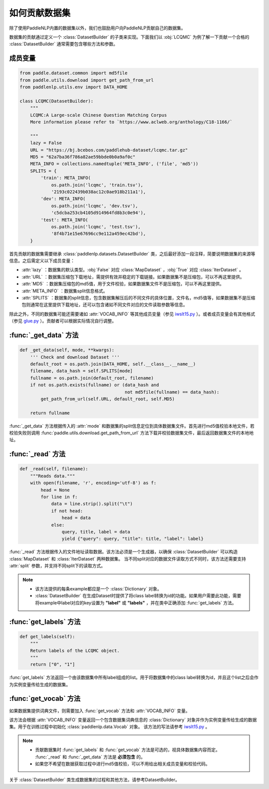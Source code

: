 ==============
如何贡献数据集
==============

除了使用PaddleNLP内置的数据集以外，我们也鼓励用户向PaddleNLP贡献自己的数据集。

数据集的贡献通过定义一个 :class:`DatasetBuilder` 的子类来实现。下面我们以 :obj:`LCQMC` 为例了解一下贡献一个合格的 :class:`DatasetBuilder` 通常需要包含哪些方法和参数。

成员变量
---------------

.. code-block::

    from paddle.dataset.common import md5file
    from paddle.utils.download import get_path_from_url
    from paddlenlp.utils.env import DATA_HOME

    class LCQMC(DatasetBuilder):
        """
        LCQMC:A Large-scale Chinese Question Matching Corpus
        More information please refer to `https://www.aclweb.org/anthology/C18-1166/`

        """
        lazy = False
        URL = "https://bj.bcebos.com/paddlehub-dataset/lcqmc.tar.gz"
        MD5 = "62a7ba36f786a82ae59bbde0b0a9af0c"
        META_INFO = collections.namedtuple('META_INFO', ('file', 'md5'))
        SPLITS = {
            'train': META_INFO(
                os.path.join('lcqmc', 'train.tsv'),
                '2193c022439b038ac12c0ae918b211a1'),
            'dev': META_INFO(
                os.path.join('lcqmc', 'dev.tsv'),
                'c5dcba253cb4105d914964fd8b3c0e94'),
            'test': META_INFO(
                os.path.join('lcqmc', 'test.tsv'),
                '8f4b71e15e67696cc9e112a459ec42bd'),
        }
    
首先贡献的数据集需要继承 :class:`paddlenlp.datasets.DatasetBuilder` 类，之后最好添加一段注释，简要说明数据集的来源等信息。之后需定义以下成员变量：

- :attr:`lazy` ：数据集的默认类型。:obj:`False` 对应 :class:`MapDataset` ，:obj:`True` 对应 :class:`IterDataset` 。
- :attr:`URL` ：数据集压缩包下载地址，需提供有效并稳定的下载链接。如果数据集不是压缩包，可以不再这里提供。
- :attr:`MD5` ：数据集压缩包的md5值，用于文件校验，如果数据集文件不是压缩包，可以不再这里提供。
- :attr:`META_INFO` ：数据集split信息格式。
- :attr:`SPLITS` ：数据集的split信息，包含数据集解压后的不同文件的具体位置，文件名，md5值等，如果数据集不是压缩包则通常在这里提供下载地址，还可以包含诸如不同文件对应的文件读取参数等信息。

除此之外，不同的数据集可能还需要诸如 :attr:`VOCAB_INFO` 等其他成员变量（参见 `iwslt15.py <https://github.com/PaddlePaddle/PaddleNLP/blob/develop/paddlenlp/datasets/experimental/iwslt15.py>`__ ）。或者成员变量会有其他格式（参见 `glue.py <https://github.com/PaddlePaddle/PaddleNLP/blob/develop/paddlenlp/datasets/experimental/glue.py>`__ ）。贡献者可以根据实际情况自行调整。

:func:`_get_data` 方法
-----------------------

.. code-block::

    def _get_data(self, mode, **kwargs):
        ''' Check and download Dataset '''
        default_root = os.path.join(DATA_HOME, self.__class__.__name__)
        filename, data_hash = self.SPLITS[mode]
        fullname = os.path.join(default_root, filename)
        if not os.path.exists(fullname) or (data_hash and
                                            not md5file(fullname) == data_hash):
            get_path_from_url(self.URL, default_root, self.MD5)

        return fullname

:func:`_get_data` 方法根据传入的 :attr:`mode` 和数据集的split信息定位到具体数据集文件。首先进行md5值校验本地文件，若校验失败则调用 :func:`paddle.utils.download.get_path_from_url` 方法下载并校验数据集文件，最后返回数据集文件的本地地址。

:func:`_read` 方法
-----------------------

.. code-block::

    def _read(self, filename):
        """Reads data."""
        with open(filename, 'r', encoding='utf-8') as f:
            head = None
            for line in f:
                data = line.strip().split("\t")
                if not head:
                    head = data
                else:
                    query, title, label = data
                    yield {"query": query, "title": title, "label": label}

:func:`_read` 方法根据传入的文件地址读取数据。该方法必须是一个生成器，以确保 :class:`DatasetBuilder` 可以构造 :class:`MapDataset` 和  :class:`IterDataset` 两种数据集。 
当不同split对应的数据文件读取方式不同时，该方法还需要支持 :attr:`split` 参数，并支持不同split下的读取方式。

.. note::

    - 该方法提供的每条example都应是一个 :class:`Dictionary` 对象。
    - :class:`DatasetBuilder` 在生成Dataset时提供了将class label转换为id的功能。如果用户需要此功能，需要将example中label对应的key设置为 **"label"** 或 **"labels"** ，并在类中正确添加 :func:`get_labels` 方法。

:func:`get_labels` 方法
-----------------------

.. code-block::

    def get_labels(self):
        """
        Return labels of the LCQMC object.
        """
        return ["0", "1"]

:func:`get_labels` 方法返回一个由该数据集中所有label组成的list。用于将数据集中的class label转换为id，并且这个list之后会作为实例变量传给生成的数据集。

:func:`get_vocab` 方法
-----------------------

如果数据集提供词典文件，则需要加入 :func:`get_vocab` 方法和 :attr:`VOCAB_INFO` 变量。

该方法会根据 :attr:`VOCAB_INFO` 变量返回一个包含数据集词典信息的 :class:`Dictionary` 对象并作为实例变量传给生成的数据集。用于在训练过程中初始化 :class:`paddlenlp.data.Vocab` 对象。
该方法的写法请参考 `iwslt15.py  <https://github.com/PaddlePaddle/PaddleNLP/blob/develop/paddlenlp/datasets/experimental/iwslt15.py>`__ 。

.. note::

    - 贡献数据集时 :func:`get_labels` 和 :func:`get_vocab` 方法是可选的，视具体数据集内容而定。 :func:`_read` 和 :func:`_get_data` 方法是 **必须包含** 的。
    - 如果您不希望在数据获取过程中进行md5值校验，可以不用给出相关成员变量和校验代码。

关于 :class:`DatasetBuilder` 类生成数据集的过程和其他方法，请参考DatasetBuilder。
